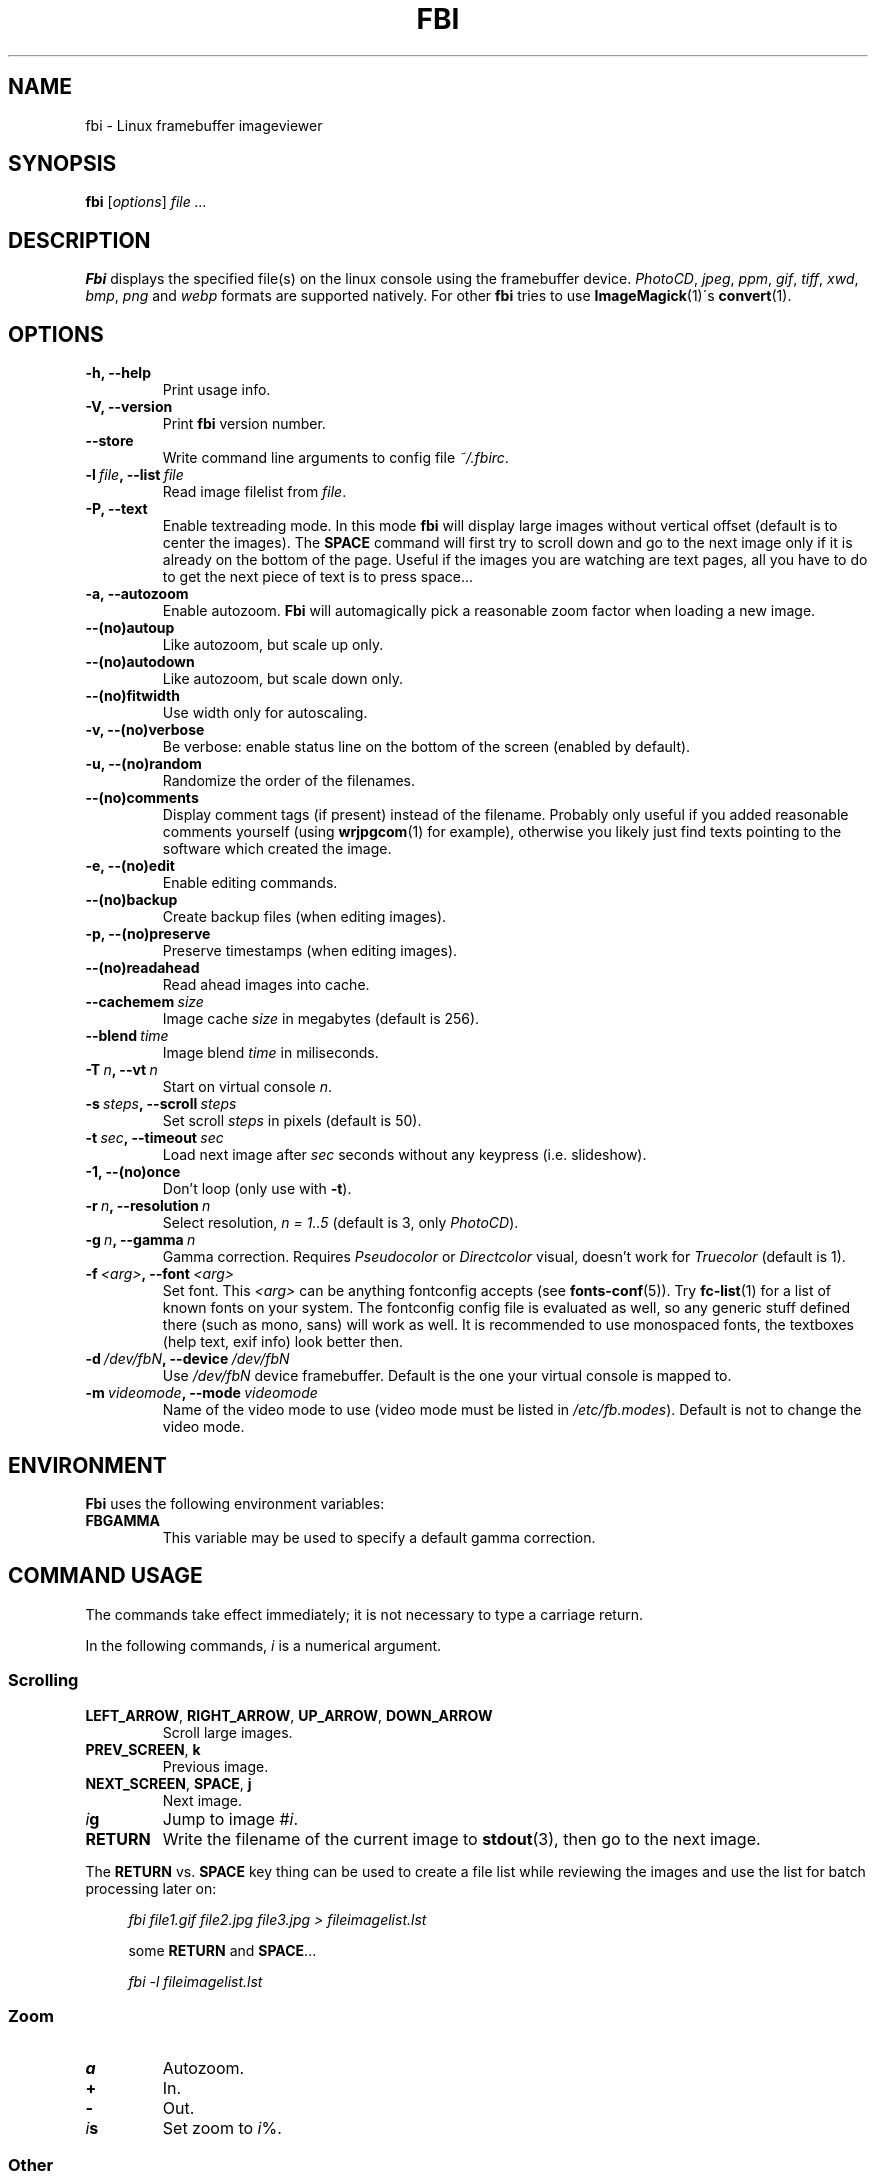 .TH FBI 1 "(c) 1998-2012 Gerd Hoffmann" "FBI 2.09" "Linux framebuffer imageviewer"
\#
\#
.SH NAME
fbi - Linux framebuffer imageviewer
\#
\#
.SH SYNOPSIS
\fBfbi\fP [\fIoptions\fP] \fIfile ...\fP
\#
\#
.SH DESCRIPTION
.BR Fbi
displays the specified file(s) on the linux console using the framebuffer
device. \fIPhotoCD\fP, \fIjpeg\fP, \fIppm\fP, \fIgif\fP, \fItiff\fP, \fIxwd\fP,
\fIbmp\fP, \fIpng\fP and \fIwebp\fP formats are supported natively. For other
.BR fbi
tries to use
.BR "ImageMagick" "(1)\'s"
.BR "convert" "(1)."
\#
\#
.SH OPTIONS
.TP
.B -h, --help
Print usage info.
.TP
.B -V, --version
Print \fBfbi\fP version number.
.TP
.B --store
Write command line arguments to config file \fI~/.fbirc\fP.
.TP
.BI "-l" "\ file" ", --list" "\ file"
Read image filelist from \fIfile\fP.
.TP
.B -P, --text
Enable textreading mode. In this mode
.BR fbi
will display large images without vertical offset (default is to center the
images). The \fBSPACE\fP command will first try to scroll down and go to the
next image only if it is already on the bottom of the page. Useful if the images
you are watching are text pages, all you have to do to get the next piece of
text is to press space...
.TP
.B -a, --autozoom
Enable autozoom.
.BR Fbi
will automagically pick a reasonable zoom factor when loading a new image.
.TP
.B --(no)autoup
Like autozoom, but scale up only.
.TP
.B --(no)autodown
Like autozoom, but scale down only.
.TP
.B --(no)fitwidth
Use width only for autoscaling.
.TP
.B -v, --(no)verbose
Be verbose: enable status line on the bottom of the screen (enabled by
default).
.TP
.B -u, --(no)random
Randomize the order of the filenames.
.TP
.B --(no)comments
Display comment tags (if present) instead of the filename. Probably only useful
if you added reasonable comments yourself (using
.BR "wrjpgcom" "(1)"
for example), otherwise you likely just find texts pointing to the software
which created the image.
.TP
.B -e, --(no)edit
Enable editing commands.
.TP
.B --(no)backup
Create backup files (when editing images).
.TP
.B -p, --(no)preserve
Preserve timestamps (when editing images).
.TP
.B --(no)readahead
Read ahead images into cache.
.TP
.BI "--cachemem" "\ size"
Image cache \fIsize\fP in megabytes (default is 256).
.TP
.BI "--blend" "\ time"
Image blend \fItime\fP in miliseconds.
.TP
.BI "-T" "\ n" ", --vt" "\ n"
Start on virtual console \fIn\fP.
.TP
.BI "-s" "\ steps" ", --scroll" "\ steps"
Set scroll \fIsteps\fP in pixels (default is 50).
.TP
.BI "-t" "\ sec" ", --timeout" "\ sec"
Load next image after \fIsec\fP seconds without any keypress (i.e. slideshow).
.TP
.B -1, --(no)once
Don't loop (only use with \fB-t\fP).
.TP
.BI "-r" "\ n" ", --resolution" "\ n"
Select resolution, \fIn = 1..5\fP (default is 3, only \fIPhotoCD\fP).
.TP
.BI "-g" "\ n" ", --gamma" "\ n"
Gamma correction. Requires \fIPseudocolor\fP or \fIDirectcolor\fP visual,
doesn't work for \fITruecolor\fP (default is 1).
.TP
.BI "-f" "\ <arg>" ", --font" "\ <arg>"
Set font. This \fI<arg>\fP can be anything fontconfig accepts (see
.BR "fonts\-conf" "(5))."
Try
.BR "fc\-list" "(1)"
for a list of known fonts on your system. The fontconfig config file is
evaluated as well, so any generic stuff defined there (such as mono, sans) will
work as well. It is recommended to use monospaced fonts, the textboxes (help
text, exif info) look better then.
.TP
.BI "-d" "\ /dev/fbN" ", --device" "\ /dev/fbN"
Use \fI/dev/fbN\fP device framebuffer. Default is the one your virtual console
is mapped to.
.TP
.BI "-m" "\ videomode" ", --mode" "\ videomode"
Name of the video mode to use (video mode must be listed in
\fI/etc/fb.modes\fP). Default is not to change the video mode.
\#
\#
.SH ENVIRONMENT
.BR Fbi
uses the following environment variables:
.TP
.BR FBGAMMA
This variable may be used to specify a default gamma correction.
\#
\#
.SH "COMMAND USAGE"
The commands take effect immediately; it is not necessary to type a carriage
return.
.PP
In the following commands, \fIi\fP is a numerical argument.
.SS Scrolling
.TP
\fBLEFT_ARROW\fP, \fBRIGHT_ARROW\fP, \fBUP_ARROW\fP, \fBDOWN_ARROW\fP
Scroll large images.
.TP
\fBPREV_SCREEN\fP, \fBk\fP
Previous image.
.TP
\fBNEXT_SCREEN\fP, \fBSPACE\fP, \fBj\fP
Next image.
.TP
\fIi\fP\fBg\fP
Jump to image #\fIi\fP.
.TP
\fBRETURN\fP
Write the filename of the current image to
.BR "stdout" "(3),"
then go to the next image.
.P
The \fBRETURN\fP vs. \fBSPACE\fP key thing can be used to create a file list
while reviewing the images and use the list for batch processing later on:
.P
.in +4n
\fIfbi\ file1.gif\ file2.jpg\ file3.jpg >\ fileimagelist.lst\fP
.in
.P
.in +4n
some \fBRETURN\fP and \fBSPACE\fP...
.P
.in +4n
\fIfbi\ -l\ fileimagelist.lst\fP
.in
.SS Zoom
.TP
\fBa\fP
Autozoom.
.TP
\fB+\fP
In.
.TP
\fB-\fP
Out.
.TP
\fIi\fP\fBs\fP
Set zoom to \fIi\fP%.
.SS Other
.TP
\fBESQ\fP, \fBq\fP
Quit.
.TP
\fBv\fP
Toggle status line.
.TP
\fBh\fP
Display textbox with brief help.
.TP
\fBi\fP
Display textbox with some \fIEXIF\fP info.
.TP
\fBp\fP
Pause the slideshow (if started with \fB-t\fP, toggle).
.SS Edit mode
.BR Fbi
also provides some very basic image editing facilities. You have to
start
.BR fbi
with the \fI-e\fP switch to use them.
.TP
\fBD\fP, \fBShift+d\fP
Delete image.
.TP
\fBr\fP
Rotate 90 degrees clockwise.
.TP
\fBl\fP
Rotate 90 degrees counter-clock wise.
.TP
\fBx\fP
Mirror image vertically (top / bottom).
.TP
\fBy\fP
Mirror image horizontally (left to right).
.P
The delete function actually wants a capital letter \fBD\fP, thus you have to type
\fBShift+d\fP. This is done to avoid deleting images by mistake because there
are no safety bells: If you ask
.BR fbi
to delete the image, it will be deleted without questions asked.
.P
The rotate function actually works for \fIJPEG\fP images only. It does a
lossless transformation of the image.
\#
\#
.SH BUGS
.BR Fbi
needs rw access to the framebuffer devices (\fI/dev/fbN\fP), i.e you (our your
admin) have to make sure
.BR fbi
can open the devices in rw mode. The IMHO most elegant way is to use
.BR PAM (7)
to chown the devices to the user logged in on the console. Another way is to
create some group, chown the special files to that group and put the users which
are allowed to use the framebuffer device into the group. You can also make the
special files world writable, but be aware of the security implications this
has. On a private box it might be fine to handle it this way though.
.P
.BR Fbi
also needs access to the linux console (\fI/dev/ttyN\fP) for sane console switch
handling. That is obviously no problem for console logins, but any kind of a
pseudo tty (xterm, ssh, screen, ...) will \fBnot\fP work.
\#
\#
.SH "SEE ALSO"
.BR convert (1),
.BR fbset (1),
.BR fc-list (1),
.BR imagemagick (1),
.BR wrjpgcom (1),
.BR fonts-conf (5),
.BR PAM (7)
\#
\#
.SH AUTHOR
Gerd Hoffmann
.BR <gerd@kraxel.org>
\#
\#
.SH COPYRIGHT
Copyright (c) 1999-2012 Gerd Hoffmann <gerd@kraxel.org>
.P
This program is free software; you can redistribute it and/or modify it under
the terms of the GNU General Public License as published by the Free Software
Foundation; either version 2 of the License, or (at your option) any later
version.
.P
This program is distributed in the hope that it will be useful, but WITHOUT ANY
WARRANTY; without even the implied warranty of MERCHANTABILITY or FITNESS FOR A
PARTICULAR PURPOSE. See the GNU General Public License for more details.
.P
You should have received a copy of the GNU General Public License along with
this program; if not, write to the Free Software Foundation, Inc., 675 Mass Ave,
Cambridge, MA 02139, USA.
